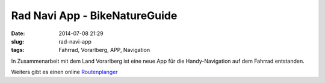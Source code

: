 Rad Navi App - BikeNatureGuide 
##############################
:date: 2014-07-08 21:29
:slug: rad-navi-app
:tags: Fahrrad, Vorarlberg, APP, Navigation

In Zusammenarbeit mit dem Land Vorarlberg ist eine neue App für die Handy-Navigation auf dem Fahrrad entstanden.

.. raw:: html

	<iframe width="560" height="315" src="//www.youtube.com/embed/Xt1PD42UgXw" frameborder="0" allowfullscreen></iframe>


Weiters gibt es einen online `Routenplanger <http://www.finnder.org/embedded/branded?cccode=at-vorarlberg&brand=vorarlberg>`_
